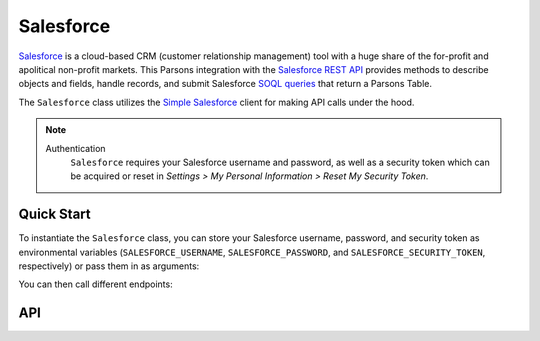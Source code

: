 Salesforce
==========

`Salesforce <https://www.salesforce.com>`_ is a cloud-based CRM (customer relationship management) tool
with a huge share of the for-profit and apolitical non-profit markets. This Parsons integration with the
`Salesforce REST API <https://developer.salesforce.com/docs/atlas.en-us.api_rest.meta/api_rest/intro_what_is_rest_api.htm>`_
provides methods to describe objects and fields, handle records, and submit Salesforce
`SOQL queries <https://developer.salesforce.com/docs/atlas.en-us.soql_sosl.meta/soql_sosl/sforce_api_calls_soql.htm>`_
that return a Parsons Table.

The ``Salesforce`` class utilizes the `Simple Salesforce <https://simple-salesforce.readthedocs.io/en/latest/>`_
client for making API calls under the hood.

.. note::
  Authentication
    ``Salesforce`` requires your Salesforce username and password, as well as a security token
    which can be acquired or reset in *Settings > My Personal Information > Reset My Security Token*.

***********
Quick Start
***********

To instantiate the ``Salesforce`` class, you can store your Salesforce username, password,
and security token as environmental variables (``SALESFORCE_USERNAME``, ``SALESFORCE_PASSWORD``,
and ``SALESFORCE_SECURITY_TOKEN``, respectively) or pass them in as arguments:

.. code-block:: python
    from parsons import Salesforce, Table

    # First approach: Pass API credentials as environmental variables
    sf = Salesforce()

    # Second approach: Pass API credentials as arguments
    sf = Salesforce(username='my@email', password='my_password', security_token='123')

You can then call different endpoints:

.. code-block:: python
    # Get IDs and names for all Contacts
    all_contacts = sf.query("SELECT Id, firstname, lastname FROM Contact")

    # Get IDs, names, and email addresses from Contacts with a specific value for a custom field
    ak_contacts = sf.query("SELECT Id, firstname, lastname, email FROM Contact WHERE digital_source__c == 'AK'")

    # Update existing Contacts and create new records based on data in a Parsons Table
    upsert_results = sf.upsert('Contact', contacts_table, 'id')

***
API
***
.. autoclass :: parsons.Salesforce
   :inherited-members: